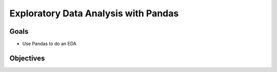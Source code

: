 Exploratory Data Analysis with Pandas
=====================================

Goals
-----

- Use Pandas to do an EDA

Objectives
----------